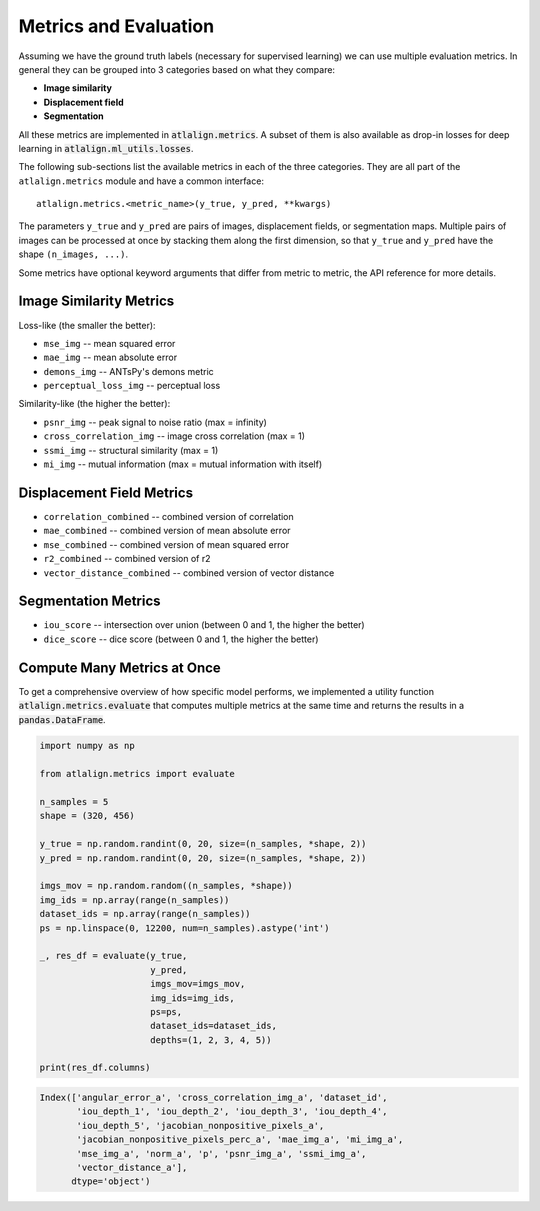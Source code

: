 Metrics and Evaluation
======================
Assuming we have the ground truth labels (necessary for supervised learning) we can use multiple evaluation metrics.
In general they can be grouped into 3 categories based on what they compare:


- **Image similarity**
- **Displacement field**
- **Segmentation**

.. image:: ../_images/evaluation_metrics.png
  :width: 600
  :alt: Evaluation metrics
  :align: center


All these metrics are implemented in :code:`atlalign.metrics`. A subset of them is also available as drop-in
losses for deep learning in :code:`atlalign.ml_utils.losses`.

The following sub-sections list the available metrics in each of the three categories.
They are all part of the ``atlalign.metrics`` module and have a common interface::

    atlalign.metrics.<metric_name>(y_true, y_pred, **kwargs)

The parameters ``y_true`` and ``y_pred`` are pairs of images, displacement fields,
or segmentation maps. Multiple pairs of images can be processed at once by stacking
them along the first dimension, so that ``y_true`` and ``y_pred`` have the shape
``(n_images, ...)``.

Some metrics have optional keyword arguments that differ from metric to metric,
the API reference for more details.

Image Similarity Metrics
------------------------

Loss-like (the smaller the better):

- ``mse_img`` -- mean squared error
- ``mae_img`` -- mean absolute error
- ``demons_img`` -- ANTsPy's demons metric
- ``perceptual_loss_img`` -- perceptual loss

Similarity-like (the higher the better):

- ``psnr_img`` -- peak signal to noise ratio (max = infinity)
- ``cross_correlation_img`` -- image cross correlation (max = 1)
- ``ssmi_img`` -- structural similarity (max = 1)
- ``mi_img`` -- mutual information (max = mutual information with itself)

Displacement Field Metrics
--------------------------

- ``correlation_combined`` -- combined version of correlation
- ``mae_combined`` -- combined version of mean absolute error
- ``mse_combined`` -- combined version of mean squared error
- ``r2_combined`` -- combined version of r2
- ``vector_distance_combined`` -- combined version of vector distance

Segmentation Metrics
--------------------

- ``iou_score`` -- intersection over union (between 0 and 1, the higher the better)
- ``dice_score`` -- dice score (between 0 and 1, the higher the better)

Compute Many Metrics at Once
----------------------------

To get a comprehensive overview of how specific model performs, we implemented a utility function
:code:`atlalign.metrics.evaluate` that computes multiple metrics at the same time and returns the results
in a :code:`pandas.DataFrame`.


.. code-block:: python

    import numpy as np

    from atlalign.metrics import evaluate

    n_samples = 5
    shape = (320, 456)

    y_true = np.random.randint(0, 20, size=(n_samples, *shape, 2))
    y_pred = np.random.randint(0, 20, size=(n_samples, *shape, 2))

    imgs_mov = np.random.random((n_samples, *shape))
    img_ids = np.array(range(n_samples))
    dataset_ids = np.array(range(n_samples))
    ps = np.linspace(0, 12200, num=n_samples).astype('int')

    _, res_df = evaluate(y_true,
                         y_pred,
                         imgs_mov=imgs_mov,
                         img_ids=img_ids,
                         ps=ps,
                         dataset_ids=dataset_ids,
                         depths=(1, 2, 3, 4, 5))

    print(res_df.columns)

.. code-block:: python

    Index(['angular_error_a', 'cross_correlation_img_a', 'dataset_id',
           'iou_depth_1', 'iou_depth_2', 'iou_depth_3', 'iou_depth_4',
           'iou_depth_5', 'jacobian_nonpositive_pixels_a',
           'jacobian_nonpositive_pixels_perc_a', 'mae_img_a', 'mi_img_a',
           'mse_img_a', 'norm_a', 'p', 'psnr_img_a', 'ssmi_img_a',
           'vector_distance_a'],
          dtype='object')
